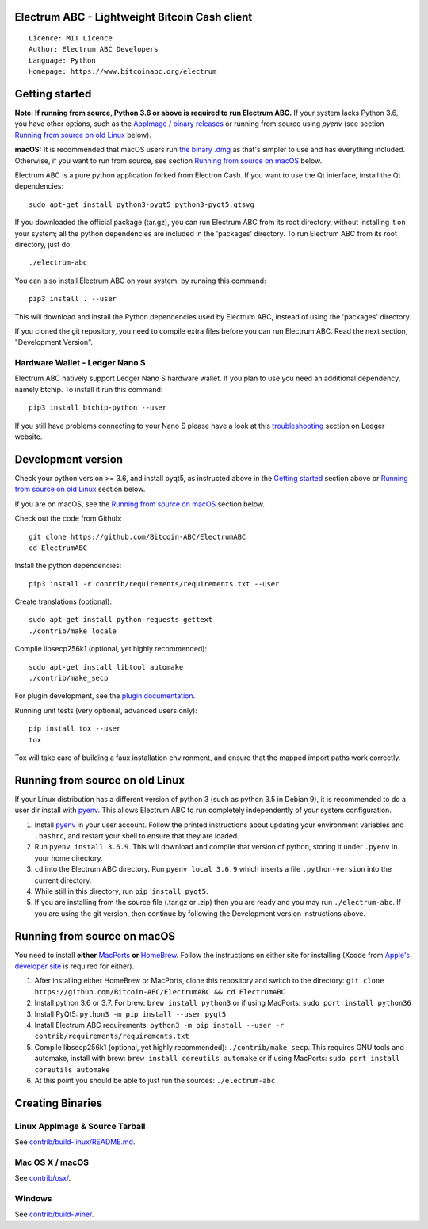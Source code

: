 Electrum ABC - Lightweight Bitcoin Cash client
==============================================

::

  Licence: MIT Licence
  Author: Electrum ABC Developers
  Language: Python
  Homepage: https://www.bitcoinabc.org/electrum


Getting started
===============

**Note: If running from source, Python 3.6 or above is required to run Electrum ABC.**
If your system lacks Python 3.6, you have other options, such as the
`AppImage / binary releases <https://github.com/Bitcoin-ABC/ElectrumABC/releases/>`_
or running from source using `pyenv` (see section `Running from source on old Linux`_ below).

**macOS:** It is recommended that macOS users run
`the binary .dmg <https://github.com/Bitcoin-ABC/ElectrumABC/releases>`_
as that's simpler to use and has everything included.  Otherwise, if you
want to run from source, see section `Running from source on macOS`_ below.

Electrum ABC is a pure python application forked from Electron Cash.
If you want to use the Qt interface, install the Qt dependencies::

    sudo apt-get install python3-pyqt5 python3-pyqt5.qtsvg

If you downloaded the official package (tar.gz), you can run
Electrum ABC from its root directory, without installing it on your
system; all the python dependencies are included in the 'packages'
directory. To run Electrum ABC from its root directory, just do::

    ./electrum-abc

You can also install Electrum ABC on your system, by running this command::

    pip3 install . --user

This will download and install the Python dependencies used by
Electrum ABC, instead of using the 'packages' directory.

If you cloned the git repository, you need to compile extra files
before you can run Electrum ABC. Read the next section, "Development
Version".

Hardware Wallet - Ledger Nano S
-------------------------------

Electrum ABC natively support Ledger Nano S hardware wallet. If you plan to use
you need an additional dependency, namely btchip. To install it run this command::

    pip3 install btchip-python --user

If you still have problems connecting to your Nano S please have a look at this
`troubleshooting <https://support.ledger.com/hc/en-us/articles/115005165269-Fix-connection-issues>`_ section on Ledger website.


Development version
===================

Check your python version >= 3.6, and install pyqt5, as instructed above in the
`Getting started`_ section above or `Running from source on old Linux`_ section below.

If you are on macOS, see the `Running from source on macOS`_ section below.

Check out the code from Github::

    git clone https://github.com/Bitcoin-ABC/ElectrumABC
    cd ElectrumABC

Install the python dependencies::

    pip3 install -r contrib/requirements/requirements.txt --user

Create translations (optional)::

    sudo apt-get install python-requests gettext
    ./contrib/make_locale

Compile libsecp256k1 (optional, yet highly recommended)::

    sudo apt-get install libtool automake
    ./contrib/make_secp

For plugin development, see the `plugin documentation <plugins/README.rst>`_.

Running unit tests (very optional, advanced users only)::

    pip install tox --user
    tox

Tox will take care of building a faux installation environment, and ensure that
the mapped import paths work correctly.

Running from source on old Linux
================================

If your Linux distribution has a different version of python 3 (such as python
3.5 in Debian 9), it is recommended to do a user dir install with
`pyenv <https://github.com/pyenv/pyenv-installer>`_. This allows Electrum ABC
to run completely independently of your system configuration.

1. Install `pyenv <https://github.com/pyenv/pyenv-installer>`_ in your user
   account. Follow the printed instructions about updating your environment
   variables and ``.bashrc``, and restart your shell to ensure that they are
   loaded.
2. Run ``pyenv install 3.6.9``. This will download and compile that version of
   python, storing it under ``.pyenv`` in your home directory.
3. ``cd`` into the Electrum ABC directory. Run ``pyenv local 3.6.9`` which inserts
   a file ``.python-version`` into the current directory.
4. While still in this directory, run ``pip install pyqt5``.
5. If you are installing from the source file (.tar.gz or .zip) then you are
   ready and you may run ``./electrum-abc``. If you are using the git version,
   then continue by following the Development version instructions above.

Running from source on macOS
============================

You need to install **either** `MacPorts <https://www.macports.org>`_  **or**
`HomeBrew <https://www.brew.sh>`_.  Follow the instructions on either site for
installing (Xcode from `Apple's developer site <https://developer.apple.com>`_
is required for either).

1. After installing either HomeBrew or MacPorts, clone this repository and
   switch to the directory:
   ``git clone https://github.com/Bitcoin-ABC/ElectrumABC && cd ElectrumABC``
2. Install python 3.6 or 3.7. For brew: ``brew install python3``
   or if using MacPorts: ``sudo port install python36``
3. Install PyQt5: ``python3 -m pip install --user pyqt5``
4. Install Electrum ABC requirements:
   ``python3 -m pip install --user -r contrib/requirements/requirements.txt``
5. Compile libsecp256k1 (optional, yet highly recommended):
   ``./contrib/make_secp``.
   This requires GNU tools and automake, install with brew:
   ``brew install coreutils automake``
   or if using MacPorts: ``sudo port install coreutils automake``
6. At this point you should be able to just run the sources: ``./electrum-abc``


Creating Binaries
=================

Linux AppImage & Source Tarball
-------------------------------

See `contrib/build-linux/README.md <contrib/build-linux/README.md>`_.

Mac OS X / macOS
----------------

See `contrib/osx/ <contrib/osx/>`_.

Windows
-------

See `contrib/build-wine/ <contrib/build-wine>`_.

